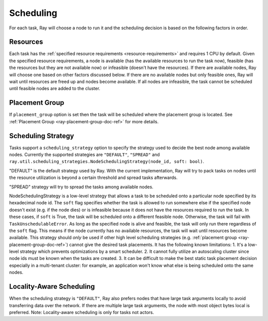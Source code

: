 .. _ray-task-scheduling:

Scheduling
==========

For each task, Ray will choose a node to run it and the scheduling decision is based on the following factors in order.

Resources
---------
Each task has the :ref:`specified resource requirements <resource-requirements>` and requires 1 CPU by default.
Given the specified resource requirements, a node is available (has the available resources to run the task now),
feasible (has the resources but they are not available now)
or infeasible (doesn't have the resources). If there are available nodes, Ray will choose one based on other factors discussed below.
If there are no available nodes but only feasible ones, Ray will wait until resources are freed up and nodes become available.
If all nodes are infeasible, the task cannot be scheduled until feasible nodes are added to the cluster.

Placement Group
---------------
If ``placement_group`` option is set then the task will be scheduled where the placement group is located.
See :ref:`Placement Group <ray-placement-group-doc-ref>` for more details.

Scheduling Strategy
-------------------
Tasks support a ``scheduling_strategy`` option to specify the strategy used to decide the best node among available nodes.
Currently the supported strategies are ``"DEFAULT"``, ``"SPREAD"`` and
``ray.util.scheduling_strategies.NodeSchedulingStrategy(node_id, soft: bool)``.

"DEFAULT" is the default strategy used by Ray. With the current implementation, Ray will try to pack tasks on nodes
until the resource utilization is beyond a certain threshold and spread tasks afterwards.

"SPREAD" strategy will try to spread the tasks among available nodes.

NodeSchedulingStrategy is a low-level strategy that allows a task to be scheduled onto a particular node specified by its hexadecimal node id.
The ``soft`` flag specifies whether the task is allowed to run somewhere else if the specified node doesn't exist (e.g. if the node dies)
or is infeasible because it does not have the resources required to run the task. In these cases, if ``soft`` is True, the task will be scheduled onto a different feasible node.
Otherwise, the task will fail with ``TaskUnschedulableError``.
As long as the specified node is alive and feasible, the task will only run there
regardless of the ``soft`` flag. This means if the node currently has no available resources, the task will wait until resources
become available.
This strategy should *only* be used if other high level scheduling strategies (e.g. :ref:`placement group <ray-placement-group-doc-ref>`) cannot give the
desired task placements. It has the following known limitations:
1. It's a low-level strategy which prevents optimizations by a smart scheduler.
2. It cannot fully utilize an autoscaling cluster since node ids must be known when the tasks are created.
3. It can be difficult to make the best static task placement decision
especially in a multi-tenant cluster: for example, an application won't know what else is being scheduled onto the same nodes.

.. tabbed:: Python

    .. code-block:: python

        @ray.remote
        def default_function():
            return 1

        # If unspecified, "DEFAULT" scheduling strategy is used.
        default_function.remote()

        # Explicitly set scheduling strategy to "DEFAULT".
        default_function.options(scheduling_strategy="DEFAULT").remote()

        @ray.remote(scheduling_strategy="SPREAD")
        def spread_function():
            return 2

        # Spread tasks across the cluster.
        [spread_function.remote() for i in range(100)]

        @ray.remote
        def node_function():
            return 3

        # Only run the task on the local node.
        node_function.options(
            scheduling_strategy=NodeSchedulingStrategy(
                node_id = ray.get_runtime_context().node_id.hex(),
                soft = False,
            )
        ).remote()

        # Run the task on the remote node if possible.
        node_function.options(
            scheduling_strategy=NodeSchedulingStrategy(
                node_id = remote_node_id,
                soft = True,
            )
        ).remote()

Locality-Aware Scheduling
-------------------------
When the scheduling strategy is ``"DEFAULT"``, Ray also prefers nodes that have large task arguments locally
to avoid transferring data over the network.
If there are multiple large task arguments, the node with most object bytes local is preferred.
Note: Locality-aware scheduling is only for tasks not actors.

.. tabbed:: Python

    .. code-block:: python

        @ray.remote
        def large_object_function():
            # Large object is stored in the local object store
            # and available in the distributed memory,
            # instead of returning inline directly to the caller.
            return [1] * (1024 * 1024)

        @ray.remote
        def small_object_function():
            # Small object is returned inline directly to the caller,
            # instead of storing in the distributed memory.
            return [1]

        @ray.remote
        def consume_function(data):
            return len(data)

        # Ray will try to run consume_function on the same node where large_object_function runs.
        consume_function.remote(large_object_function.remote())

        # Ray won't consider locality for scheduling consume_function
        # since the argument is small and will be sent to the worker node inline directly.
        consume_function.remote(small_object_function.remote())
